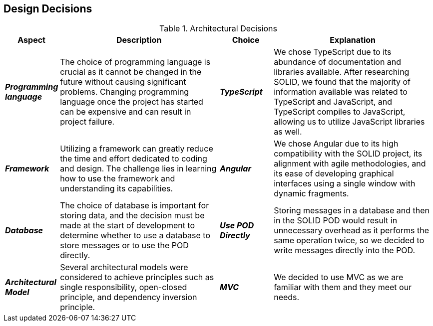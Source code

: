 [[section-design-decisions]] 

== Design Decisions 

.Architectural Decisions 

[options="header", cols="1,3,1,3"] 

|===
| Aspect | Description | Choice | Explanation 

| *_Programming language_* 
| The choice of programming language is crucial as it cannot be changed in the future without causing significant problems. Changing programming language once the project has started can be expensive and can result in project failure. 
| *_TypeScript_* 
| We chose TypeScript due to its abundance of documentation and libraries available. After researching SOLID, we found that the majority of information available was related to TypeScript and JavaScript, and TypeScript compiles to JavaScript, allowing us to utilize JavaScript libraries as well. 

| *_Framework_* 
| Utilizing a framework can greatly reduce the time and effort dedicated to coding and design. The challenge lies in learning how to use the framework and understanding its capabilities. 
| *_Angular_*
| We chose Angular due to its high compatibility with the SOLID project, its alignment with agile methodologies, and its ease of developing graphical interfaces using a single window with dynamic fragments. 

| *_Database_*
| The choice of database is important for storing data, and the decision must be made at the start of development to determine whether to use a database to store messages or to use the POD directly. 
| *_Use POD Directly_*
| Storing messages in a database and then in the SOLID POD would result in unnecessary overhead as it performs the same operation twice, so we decided to write messages directly into the POD. 

| *_Architectural Model_* 
| Several architectural models were considered to achieve principles such as single responsibility, open-closed principle, and dependency inversion principle. 
| *_MVC_*
| We decided to use MVC as we are familiar with them and they meet our needs.
|===

